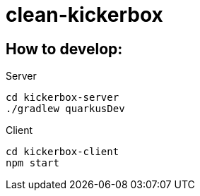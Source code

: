 = clean-kickerbox

== How to develop:

.Server
[source]
----
cd kickerbox-server
./gradlew quarkusDev
----

.Client
[source]
----
cd kickerbox-client
npm start
----